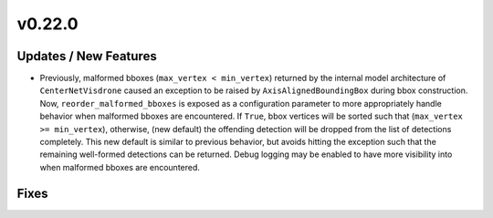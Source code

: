v0.22.0
=======

Updates / New Features
----------------------

- Previously, malformed bboxes (``max_vertex < min_vertex``) returned by the internal model architecture of
  ``CenterNetVisdrone`` caused an exception to be raised by ``AxisAlignedBoundingBox`` during bbox construction. Now,
  ``reorder_malformed_bboxes`` is exposed as a configuration parameter to more appropriately handle behavior when
  malformed bboxes are encountered. If ``True``, bbox vertices will be sorted such that (``max_vertex >= min_vertex``),
  otherwise, (new default) the offending detection will be dropped from the list of detections completely. This new
  default is similar to previous behavior, but avoids hitting the exception such that the remaining well-formed
  detections can be returned. Debug logging may be enabled to have more visibility into when malformed bboxes are
  encountered.

Fixes
-----
